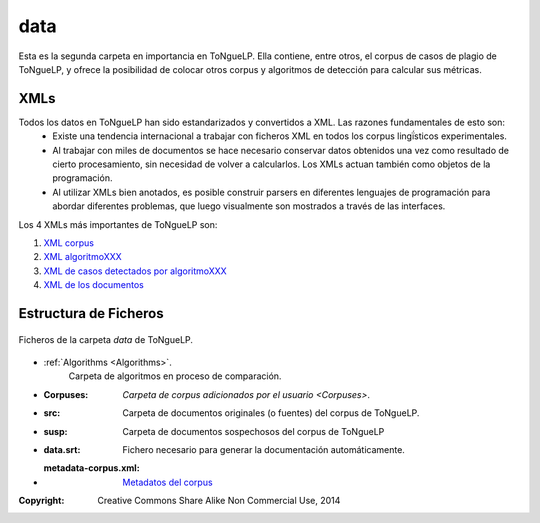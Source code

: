 .. _EScorpus_data:

data
================

Esta es la segunda carpeta en importancia en |EScorpus|. Ella contiene, entre otros, el corpus de casos de plagio de |EScorpus|, y ofrece la posibilidad de colocar otros corpus y algoritmos de detección para calcular sus métricas.

XMLs
*****************

Todos los datos en |EScorpus| han sido estandarizados y convertidos a XML. Las razones fundamentales de esto son:
	* Existe una tendencia internacional a trabajar con ficheros XML en todos los corpus lingḯsticos experimentales.
	* Al trabajar con miles de documentos se hace necesario conservar datos obtenidos una vez como resultado de cierto procesamiento, sin necesidad de volver a calcularlos. Los XMLs actuan también como objetos de la programación.
	* Al utilizar XMLs bien anotados, es posible construir parsers en diferentes lenguajes de programación para abordar diferentes problemas, que luego visualmente son mostrados a través de las interfaces.

Los 4 XMLs más importantes de |EScorpus| son:

1. `XML corpus <../_static/01_Ingenieria/1.2_Arquitectura_y_Design/EScorpusYYY-plag-cases-corpus.html>`_
2. `XML algoritmoXXX <../_static/01_Ingenieria/1.2_Arquitectura_y_Design/algorithmXXX-data-report.html>`_
3. `XML de casos detectados por algoritmoXXX <../_static/01_Ingenieria/1.2_Arquitectura_y_Design/algorithmXXX-plag-report.html>`_
4. `XML de los documentos <../_static/01_Ingenieria/1.2_Arquitectura_y_Design/ZZZdoc.html>`_

Estructura de Ficheros
**************************

.. _files-ToNgueLP-data
.. figure:: /doc/files_ToNgueLP-data.png
	:align: center

	Ficheros de la carpeta *data* de |EScorpus|. 

* :ref:`Algorithms <Algorithms>`.
	Carpeta de algoritmos en proceso de comparación.
* :Corpuses: `Carpeta de corpus adicionados por el usuario <Corpuses>`.
* :src: Carpeta de documentos originales (o fuentes) del corpus de |EScorpus|.
* :susp: Carpeta de documentos sospechosos del corpus de |EScorpus|
* :data.srt: Fichero necesario para generar la documentación automáticamente.
* :metadata-corpus.xml: `Metadatos del corpus <data/metadata-corpus.xml>`_

:Copyright: Creative Commons Share Alike Non Commercial Use, 2014
.. sectionauthor:: Abel Meneses Abad <abelma1980@gmail.com> 

.. |EScorpus| replace:: ToNgueLP